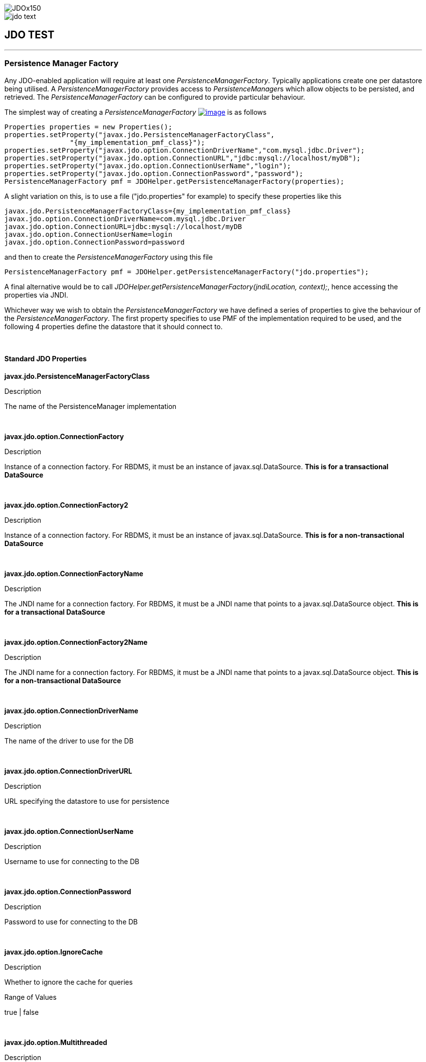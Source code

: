 [[index]]
image::images/JDOx150.png[align="center"]
image::images/jdo_text.png[align="center"]
== JDO TEST

'''''

:_basedir: 
:_imagesdir: images/
:notoc:
:titlepage:
:grid: cols

=== Persistence Manager Factoryanchor:Persistence_Manager_Factory[]

Any JDO-enabled application will require at least one
_PersistenceManagerFactory_. Typically applications create one per
datastore being utilised. A _PersistenceManagerFactory_ provides access
to __PersistenceManager__s which allow objects to be persisted, and
retrieved. The _PersistenceManagerFactory_ can be configured to provide
particular behaviour.

The simplest way of creating a _PersistenceManagerFactory_
link:api20/apidocs/javax/jdo/PersistenceManagerFactory.adoc[image:images/javadoc.png[image]]
is as follows

....
Properties properties = new Properties();
properties.setProperty("javax.jdo.PersistenceManagerFactoryClass",
                "{my_implementation_pmf_class}");
properties.setProperty("javax.jdo.option.ConnectionDriverName","com.mysql.jdbc.Driver");
properties.setProperty("javax.jdo.option.ConnectionURL","jdbc:mysql://localhost/myDB");
properties.setProperty("javax.jdo.option.ConnectionUserName","login");
properties.setProperty("javax.jdo.option.ConnectionPassword","password");
PersistenceManagerFactory pmf = JDOHelper.getPersistenceManagerFactory(properties);
....

A slight variation on this, is to use a file ("jdo.properties" for
example) to specify these properties like this

....
javax.jdo.PersistenceManagerFactoryClass={my_implementation_pmf_class}
javax.jdo.option.ConnectionDriverName=com.mysql.jdbc.Driver
javax.jdo.option.ConnectionURL=jdbc:mysql://localhost/myDB
javax.jdo.option.ConnectionUserName=login
javax.jdo.option.ConnectionPassword=password
....

and then to create the _PersistenceManagerFactory_ using this file

....
PersistenceManagerFactory pmf = JDOHelper.getPersistenceManagerFactory("jdo.properties");
....

A final alternative would be to call
_JDOHelper.getPersistenceManagerFactory(jndiLocation, context);_, hence
accessing the properties via JNDI.

Whichever way we wish to obtain the _PersistenceManagerFactory_ we have
defined a series of properties to give the behaviour of the
_PersistenceManagerFactory_. The first property specifies to use PMF of
the implementation required to be used, and the following 4 properties
define the datastore that it should connect to.

{empty} +


==== Standard JDO Propertiesanchor:Standard_JDO_Properties[]

*javax.jdo.PersistenceManagerFactoryClass*

Description

The name of the PersistenceManager implementation

{empty} +


*javax.jdo.option.ConnectionFactory*

Description

Instance of a connection factory. For RBDMS, it must be an instance of
javax.sql.DataSource. *This is for a transactional DataSource*

{empty} +


*javax.jdo.option.ConnectionFactory2*

Description

Instance of a connection factory. For RBDMS, it must be an instance of
javax.sql.DataSource. *This is for a non-transactional DataSource*

{empty} +


*javax.jdo.option.ConnectionFactoryName*

Description

The JNDI name for a connection factory. For RBDMS, it must be a JNDI
name that points to a javax.sql.DataSource object. *This is for a
transactional DataSource*

{empty} +


*javax.jdo.option.ConnectionFactory2Name*

Description

The JNDI name for a connection factory. For RBDMS, it must be a JNDI
name that points to a javax.sql.DataSource object. *This is for a
non-transactional DataSource*

{empty} +


*javax.jdo.option.ConnectionDriverName*

Description

The name of the driver to use for the DB

{empty} +


*javax.jdo.option.ConnectionDriverURL*

Description

URL specifying the datastore to use for persistence

{empty} +


*javax.jdo.option.ConnectionUserName*

Description

Username to use for connecting to the DB

{empty} +


*javax.jdo.option.ConnectionPassword*

Description

Password to use for connecting to the DB

{empty} +


*javax.jdo.option.IgnoreCache*

Description

Whether to ignore the cache for queries

Range of Values

true | false

{empty} +


*javax.jdo.option.Multithreaded*

Description

Whether to run the PersistenceManager multithreaded

Range of Values

true | false

{empty} +


*javax.jdo.option.NontransactionalRead*

Description

Whether to allow nontransactional reads

Range of Values

true | false

{empty} +


*javax.jdo.option.NontransactionalWrite*

Description

Whether to allow nontransactional writes

Range of Values

true | false

{empty} +


*javax.jdo.option.Optimistic*

Description

Whether to use link:transactions.adoc[Optimistic transactions]

Range of Values

true | false

{empty} +


*javax.jdo.option.RetainValues*

Description

Whether to suppress the clearing of values from persistent instances on
transaction completion

Range of Values

true | false

{empty} +


*javax.jdo.option.RestoreValues*

Description

Whether persistent object have transactional field values restored when
transaction rollback occurs.

Range of Values

true | false

{empty} +


*javax.jdo.option.Mapping*

Description

Name for the ORM MetaData mapping files to use with this PMF. For
example if this is set to "mysql" then the implementation looks for
MetaData mapping files called "\{classname}-mysql.orm" or
"package-mysql.orm". If this is not specified then the JDO
implementation assumes that all is specified in the JDO MetaData file.
_ORM datastores only_

{empty} +


*javax.jdo.mapping.Catalog*

Description

Name of the catalog to use by default for all classes persisted using
this PMF. This can be overridden in the MetaData where required, and is
optional. JPOX will prefix all table names with this catalog name if the
RDBMS supports specification of catalog names in DDL. _ORM datastores
only_

{empty} +


*javax.jdo.mapping.Schema*

Description

Name of the schema to use by default for all classes persisted using
this PMF. This can be overridden in the MetaData where required, and is
optional. JPOX will prefix all table names with this schema name if the
RDBMS supports specification of schema names in DDL. _ORM datastores
only_

{empty} +


*javax.jdo.option.DetachAllOnCommit*

Description

Allows the user to select that when a transaction is committed all
objects enlisted in that transaction will be automatically detached.

Range of Values

true | *false*

{empty} +


*javax.jdo.option.CopyOnAttach*

Description

Whether, when attaching a detached object, we create an attached copy or
simply migrate the detached object to attached state. This is from JDO
2.1

Range of Values

*true* | false

{empty} +


*javax.jdo.option.TransactionType*

Description

Type of transaction to use. If running under J2SE the default is
RESOURCE_LOCAL, and if running under J2EE the default is JTA.

Range of Values

RESOURCE_LOCAL | JTA

{empty} +


*javax.jdo.option.PersistenceUnitName*

Description

Name of the "persistence-unit" to use with this PMF. This borrows the
"persistence-unit" concept from JPA for use with JDO 2.1.

{empty} +


*javax.jdo.option.ServerTimeZoneID*

Description

Id of the TimeZone under which the datastore server is running. If this
is not specified or is set to null it is assumed that the datastore
server is running in the same timezone as the JVM under which the
implementation is running.

{empty} +


*javax.jdo.option.Name*

Description

Name of the PMF. This is for use with "named PMF" functionality in JDO
2.1

{empty} +


*javax.jdo.option.ReadOnly*

Description

Whether this datastore should be treated as read only. Added in JDO 2.2

Range of Values

true | *false*

{empty} +


*javax.jdo.option.TransactionIsolationLevel*

Description

Isolation level to use for connections in the current transaction. Added
in JDO 2.2

Range of Values

none | read-committed | read-uncommitted | repeatable-read | snapshot |
serializable

{empty} +

{empty} +


'''''

[[footer]]
Copyright © 2005-2015. All Rights Reserved.

'''''
